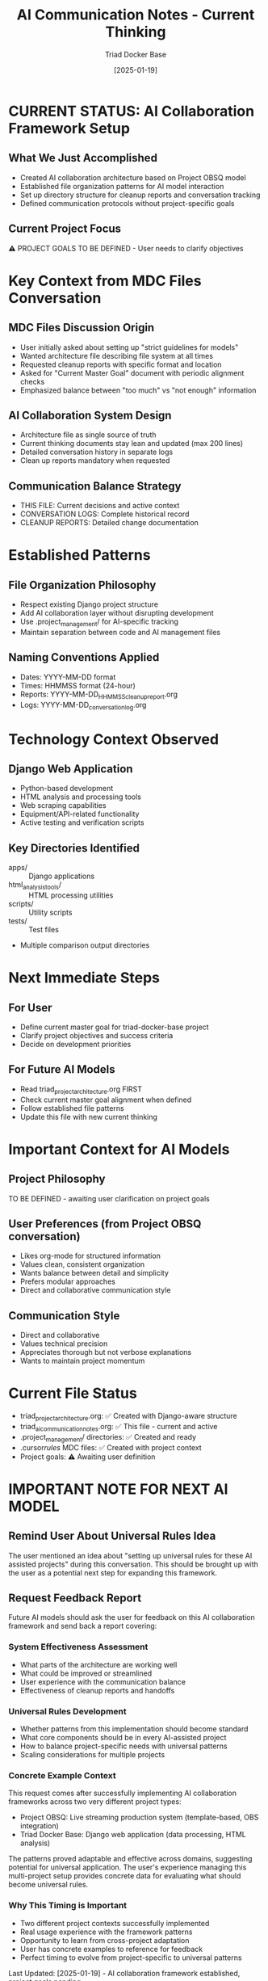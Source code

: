 #+TITLE: AI Communication Notes - Current Thinking
#+AUTHOR: Triad Docker Base 
#+DATE: [2025-01-19]
#+FILETAGS: :communication:current:

* CURRENT STATUS: AI Collaboration Framework Setup

** What We Just Accomplished
   - Created AI collaboration architecture based on Project OBSQ model
   - Established file organization patterns for AI model interaction
   - Set up directory structure for cleanup reports and conversation tracking
   - Defined communication protocols without project-specific goals

** Current Project Focus
   ⚠️  PROJECT GOALS TO BE DEFINED - User needs to clarify objectives

* Key Context from MDC Files Conversation

** MDC Files Discussion Origin
   - User initially asked about setting up "strict guidelines for models"
   - Wanted architecture file describing file system at all times
   - Requested cleanup reports with specific format and location
   - Asked for "Current Master Goal" document with periodic alignment checks
   - Emphasized balance between "too much" vs "not enough" information

** AI Collaboration System Design
   - Architecture file as single source of truth
   - Current thinking documents stay lean and updated (max 200 lines)
   - Detailed conversation history in separate logs
   - Clean up reports mandatory when requested

** Communication Balance Strategy  
   - THIS FILE: Current decisions and active context
   - CONVERSATION LOGS: Complete historical record  
   - CLEANUP REPORTS: Detailed change documentation

* Established Patterns

** File Organization Philosophy
   - Respect existing Django project structure
   - Add AI collaboration layer without disrupting development
   - Use .project_management/ for AI-specific tracking
   - Maintain separation between code and AI management files

** Naming Conventions Applied
   - Dates: YYYY-MM-DD format
   - Times: HHMMSS format (24-hour)
   - Reports: YYYY-MM-DD_HHMMSS_cleanup_report.org
   - Logs: YYYY-MM-DD_conversation_log.org

* Technology Context Observed

** Django Web Application
   - Python-based development
   - HTML analysis and processing tools
   - Web scraping capabilities
   - Equipment/API-related functionality
   - Active testing and verification scripts

** Key Directories Identified
   - apps/ :: Django applications
   - html_analysis_tools/ :: HTML processing utilities
   - scripts/ :: Utility scripts
   - tests/ :: Test files
   - Multiple comparison output directories

* Next Immediate Steps

** For User
   - Define current master goal for triad-docker-base project
   - Clarify project objectives and success criteria
   - Decide on development priorities

** For Future AI Models
   - Read triad_project_architecture.org FIRST
   - Check current master goal alignment when defined
   - Follow established file patterns
   - Update this file with new current thinking

* Important Context for AI Models

** Project Philosophy
   TO BE DEFINED - awaiting user clarification on project goals

** User Preferences (from Project OBSQ conversation)
   - Likes org-mode for structured information
   - Values clean, consistent organization
   - Wants balance between detail and simplicity
   - Prefers modular approaches
   - Direct and collaborative communication style

** Communication Style
   - Direct and collaborative
   - Values technical precision
   - Appreciates thorough but not verbose explanations
   - Wants to maintain project momentum

* Current File Status
  - triad_project_architecture.org: ✅ Created with Django-aware structure
  - triad_ai_communication_notes.org: ✅ This file - current and active
  - .project_management/ directories: ✅ Created and ready
  - .cursor/rules/ MDC files: ✅ Created with project context
  - Project goals: ⚠️  Awaiting user definition

* IMPORTANT NOTE FOR NEXT AI MODEL

** Remind User About Universal Rules Idea
   The user mentioned an idea about "setting up universal rules for these AI assisted projects" 
   during this conversation. This should be brought up with the user as a potential next step
   for expanding this framework.

** Request Feedback Report
   Future AI models should ask the user for feedback on this AI collaboration framework
   and send back a report covering:
   
*** System Effectiveness Assessment
    - What parts of the architecture are working well
    - What could be improved or streamlined
    - User experience with the communication balance
    - Effectiveness of cleanup reports and handoffs
    
*** Universal Rules Development
    - Whether patterns from this implementation should become standard
    - What core components should be in every AI-assisted project
    - How to balance project-specific needs with universal patterns
    - Scaling considerations for multiple projects

*** Concrete Example Context
    This request comes after successfully implementing AI collaboration frameworks
    across two very different project types:
    - Project OBSQ: Live streaming production system (template-based, OBS integration)
    - Triad Docker Base: Django web application (data processing, HTML analysis)
    
    The patterns proved adaptable and effective across domains, suggesting potential
    for universal application. The user's experience managing this multi-project
    setup provides concrete data for evaluating what should become universal rules.

*** Why This Timing is Important
    - Two different project contexts successfully implemented
    - Real usage experience with the framework patterns
    - Opportunity to learn from cross-project adaptation
    - User has concrete examples to reference for feedback
    - Perfect timing to evolve from project-specific to universal patterns

Last Updated: [2025-01-19] - AI collaboration framework established, project goals pending 